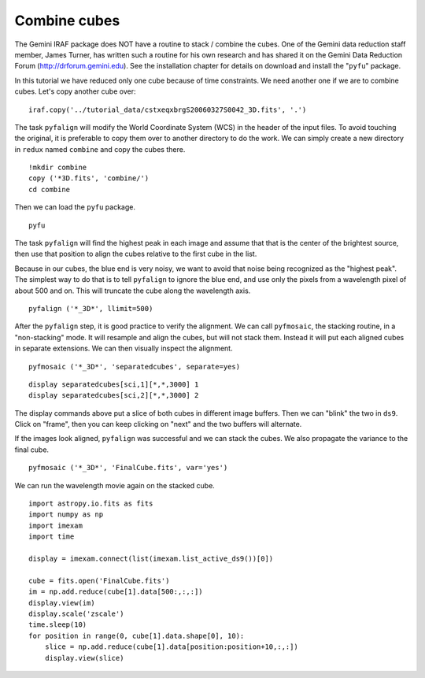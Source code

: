 .. combinecube.rst

.. _combinecube:

*************
Combine cubes
*************
.. image:: _graphics/GMOSIFU-ProcessChart_combinecubes.png
   :scale: 20%
   :align: right

The Gemini IRAF package does NOT have a routine to stack / combine the cubes.
One of the Gemini data reduction staff member, James Turner, has written such
a routine for his own research and has shared it on the Gemini Data Reduction
Forum (http://drforum.gemini.edu).  See the installation chapter for details
on download and install the "``pyfu``" package.

In this tutorial we have reduced only one cube because of time constraints.
We need another one if we are to combine cubes.  Let's copy another cube
over::

    iraf.copy('../tutorial_data/cstxeqxbrgS20060327S0042_3D.fits', '.')

The task ``pyfalign`` will modify the World Coordinate System (WCS) in the
header of the input files.  To avoid touching the original, it is
preferable to copy them over to another directory to do the work.  We can
simply create a new directory in ``redux`` named ``combine`` and copy the
cubes there.

::

    !mkdir combine
    copy ('*3D.fits', 'combine/')
    cd combine

Then we can load the ``pyfu`` package.

::

    pyfu

The task ``pyfalign`` will find the highest peak in each image and assume
that that is the center of the brightest source, then use that position to
align the cubes relative to the first cube in the list.

Because in our cubes, the blue end is very noisy, we want to avoid that noise
being recognized as the "highest peak".  The simplest way to do that is
to tell ``pyfalign`` to ignore the blue end, and use only the pixels from
a wavelength pixel of about 500 and on.  This will truncate the cube along the
wavelength axis.

::

    pyfalign ('*_3D*', llimit=500)

After the ``pyfalign`` step, it is good practice to verify the alignment.
We can call ``pyfmosaic``, the stacking routine, in a "non-stacking" mode.
It will resample and align the cubes, but will not stack them.  Instead
it will put each aligned cubes in separate extensions.  We can then
visually inspect the alignment.

::

    pyfmosaic ('*_3D*', 'separatedcubes', separate=yes)

::

   display separatedcubes[sci,1][*,*,3000] 1
   display separatedcubes[sci,2][*,*,3000] 2

The display commands above put a slice of both cubes in different image
buffers.  Then we can "blink" the two in ``ds9``.  Click on "frame", then
you can keep clicking on "next" and the two buffers will alternate.

.. image:: _graphics/pyfu_aligned.png
   :scale: 80%
   :align: center


If the images look aligned, ``pyfalign`` was successful and we can stack
the cubes.  We also propagate the variance to the final cube.

::

    pyfmosaic ('*_3D*', 'FinalCube.fits', var='yes')

We can run the wavelength movie again on the stacked cube.

::

    import astropy.io.fits as fits
    import numpy as np
    import imexam
    import time

    display = imexam.connect(list(imexam.list_active_ds9())[0])

    cube = fits.open('FinalCube.fits')
    im = np.add.reduce(cube[1].data[500:,:,:])
    display.view(im)
    display.scale('zscale')
    time.sleep(10)
    for position in range(0, cube[1].data.shape[0], 10):
        slice = np.add.reduce(cube[1].data[position:position+10,:,:])
        display.view(slice)


